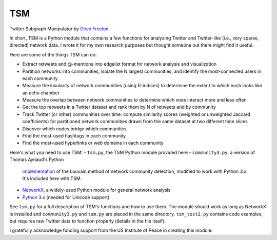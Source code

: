 ===
TSM
===

Twitter Subgraph Manipulator by `Deen Freelon`_

.. _Deen Freelon: dfreelon@gmail.com

In short, TSM is a Python module that contains a few functions for
analyzing Twitter and Twitter-like (i.e., very sparse, directed)
network data. I wrote it for my own research purposes but thought
someone out there might find it useful.

Here are some of the things TSM can do:

- Extract retweets and @-mentions into edgelist format for network
  analysis and visualization
- Partition networks into communities, isolate the N largest
  communities, and identify the most-connected users in each community
- Measure the insularity of network communities (using EI indices) to
  determine the extent to which each looks like an echo chamber
- Measure the overlap between network communities to determine which
  ones interact more and less often
- Get the top retweets in a Twitter dataset and rank them by N of
  retweets and by community
- Track Twitter (or other) communities over time: compute similarity
  scores (weighted or unweighted Jaccard coefficients) for partitioned
  network communities drawn from the same dataset at two different
  time slices
- Discover which nodes bridge which communities
- Find the most-used hashtags in each community
- Find the most-used hyperlinks or web domains in each community

Here's what you need to use TSM:
- ``tsm.py``, the TSM Python module provided here
- ``community3.py``, a version of Thomas Aynaud's Python
  `implementation`_ of the Louvain method of network community
  detection, modified to work with Python 3.x. It's included here with
  TSM.
- `NetworkX`_, a widely-used Python module for general network
  analysis
- `Python`_ 3.x (needed for Unicode support)

.. _implementation: http://perso.crans.org/aynaud/communities/
.. _NetworkX: http://networkx.github.io/
.. _Python: https://www.python.org/

See ``tsm.py`` for a full description of TSM's functions and how to
use them. The module should work as long as NetworkX is installed and
``community3.py`` and ``tsm.py`` are placed in the same directory.
``tsm_test2.py`` contains code examples, but requires raw Twitter data
to function properly (details in the file itself).

I gratefully acknowledge funding support from the US Institute of
Peace in creating this module.
